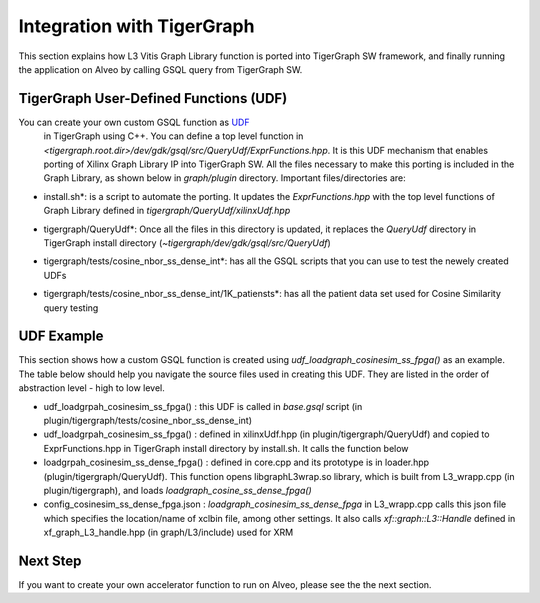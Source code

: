 =====================================
Integration with TigerGraph 
=====================================

This section explains how L3 Vitis Graph Library function is 
ported into TigerGraph SW framework, and finally running the application on Alveo by 
calling GSQL query from TigerGraph SW.

.. image:: /images/fig_TG_top.jpg
   :scale: 60%
   :align: center


TigerGraph User-Defined Functions (UDF)
---------------------------------------

You can create your own custom GSQL function as `UDF <https://docs.tigergraph.com/dev/gsql-ref/querying/operators-functions-and-expressions#user-defined-functions>`_ 
 in TigerGraph using C++. You can define a top level function in 
 *<tigergraph.root.dir>/dev/gdk/gsql/src/QueryUdf/ExprFunctions.hpp*. 
 It is this UDF mechanism that enables porting of Xilinx Graph Library IP into 
 TigerGraph SW. All the files necessary to make this porting is included in the
 Graph Library, as shown below in *graph/plugin* directory.  Important files/directories are:

* install.sh*: is a script to automate the porting. It updates the *ExprFunctions.hpp* 
  with the top level functions of Graph Library defined in *tigergraph/QueryUdf/xilinxUdf.hpp*
* tigergraph/QueryUdf*: Once all the files in this directory is updated, it replaces 
  the *QueryUdf* directory in TigerGraph install directory 
  (*~tigergraph/dev/gdk/gsql/src/QueryUdf*)
* tigergraph/tests/cosine_nbor_ss_dense_int*: has all the GSQL scripts that you 
  can use to test the newely created UDFs
* tigergraph/tests/cosine_nbor_ss_dense_int/1K_patiensts*: has all the patient
  data set used for Cosine Similarity query testing

  .. image:: /images/fig_plugin.jpg
   :scale: 60%
   :align: center


UDF Example
-----------------------------------------------------------
This section shows how a custom GSQL function is created using 
*udf_loadgraph_cosinesim_ss_fpga()* as an example. The table below should help 
you navigate the source files used in creating this UDF. They are listed in the 
order of abstraction level - high to low level.

* udf_loadgrpah_cosinesim_ss_fpga() : this UDF is called in *base.gsql* script (in plugin/tigergraph/tests/cosine_nbor_ss_dense_int)
* udf_loadgrpah_cosinesim_ss_fpga() : defined in xilinxUdf.hpp (in plugin/tigergraph/QueryUdf) 
  and copied to ExprFunctions.hpp in TigerGraph install directory by install.sh. 
  It calls the function below
* loadgrpah_cosinesim_ss_dense_fpga() : defined in core.cpp and its prototype 
  is in loader.hpp (plugin/tigergraph/QueryUdf). This function opens 
  libgraphL3wrap.so library, which is built from L3_wrapp.cpp (in plugin/tigergraph), 
  and loads *loadgraph_cosine_ss_dense_fpga()*
* config_cosinesim_ss_dense_fpga.json : *loadgraph_cosinesim_ss_dense_fpga* in 
  L3_wrapp.cpp calls this json file which specifies the location/name of xclbin 
  file, among other settings. It also calls *xf::graph::L3::Handle* defined in 
  xf_graph_L3_handle.hpp (in graph/L3/include) used for XRM


Next Step
-----------------------------------------------------------

If you want to create your own accelerator function to run on Alveo, please see
the the next section.

